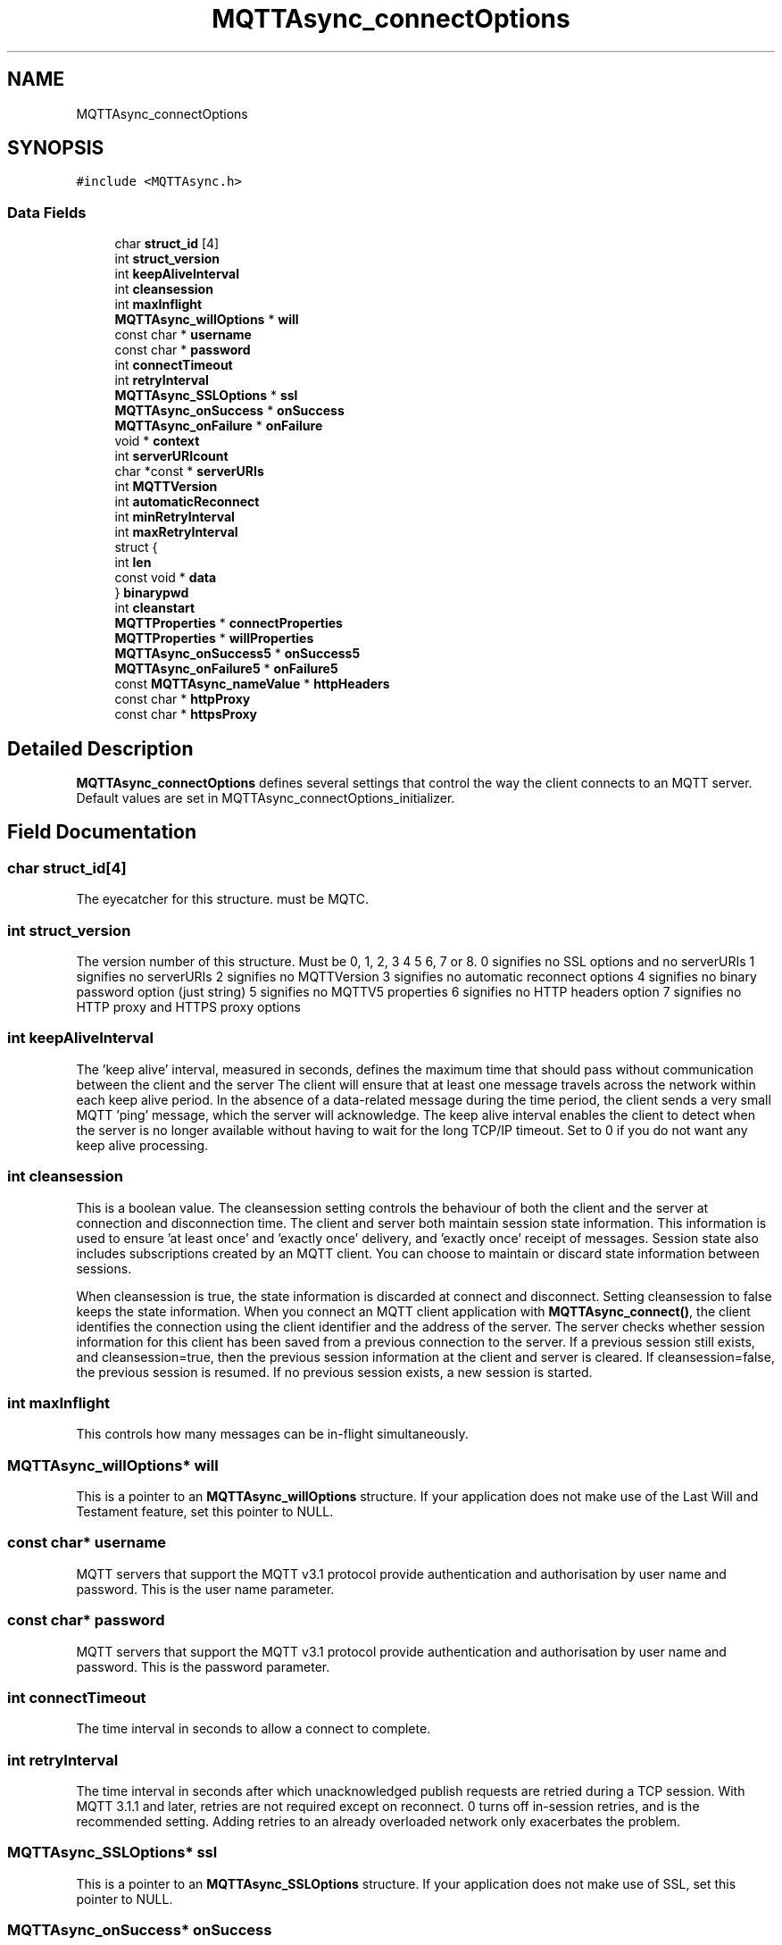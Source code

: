 .TH "MQTTAsync_connectOptions" 3 "Sat Nov 21 2020" "Paho Asynchronous MQTT C Client Library" \" -*- nroff -*-
.ad l
.nh
.SH NAME
MQTTAsync_connectOptions
.SH SYNOPSIS
.br
.PP
.PP
\fC#include <MQTTAsync\&.h>\fP
.SS "Data Fields"

.in +1c
.ti -1c
.RI "char \fBstruct_id\fP [4]"
.br
.ti -1c
.RI "int \fBstruct_version\fP"
.br
.ti -1c
.RI "int \fBkeepAliveInterval\fP"
.br
.ti -1c
.RI "int \fBcleansession\fP"
.br
.ti -1c
.RI "int \fBmaxInflight\fP"
.br
.ti -1c
.RI "\fBMQTTAsync_willOptions\fP * \fBwill\fP"
.br
.ti -1c
.RI "const char * \fBusername\fP"
.br
.ti -1c
.RI "const char * \fBpassword\fP"
.br
.ti -1c
.RI "int \fBconnectTimeout\fP"
.br
.ti -1c
.RI "int \fBretryInterval\fP"
.br
.ti -1c
.RI "\fBMQTTAsync_SSLOptions\fP * \fBssl\fP"
.br
.ti -1c
.RI "\fBMQTTAsync_onSuccess\fP * \fBonSuccess\fP"
.br
.ti -1c
.RI "\fBMQTTAsync_onFailure\fP * \fBonFailure\fP"
.br
.ti -1c
.RI "void * \fBcontext\fP"
.br
.ti -1c
.RI "int \fBserverURIcount\fP"
.br
.ti -1c
.RI "char *const  * \fBserverURIs\fP"
.br
.ti -1c
.RI "int \fBMQTTVersion\fP"
.br
.ti -1c
.RI "int \fBautomaticReconnect\fP"
.br
.ti -1c
.RI "int \fBminRetryInterval\fP"
.br
.ti -1c
.RI "int \fBmaxRetryInterval\fP"
.br
.ti -1c
.RI "struct {"
.br
.ti -1c
.RI "   int \fBlen\fP"
.br
.ti -1c
.RI "   const void * \fBdata\fP"
.br
.ti -1c
.RI "} \fBbinarypwd\fP"
.br
.ti -1c
.RI "int \fBcleanstart\fP"
.br
.ti -1c
.RI "\fBMQTTProperties\fP * \fBconnectProperties\fP"
.br
.ti -1c
.RI "\fBMQTTProperties\fP * \fBwillProperties\fP"
.br
.ti -1c
.RI "\fBMQTTAsync_onSuccess5\fP * \fBonSuccess5\fP"
.br
.ti -1c
.RI "\fBMQTTAsync_onFailure5\fP * \fBonFailure5\fP"
.br
.ti -1c
.RI "const \fBMQTTAsync_nameValue\fP * \fBhttpHeaders\fP"
.br
.ti -1c
.RI "const char * \fBhttpProxy\fP"
.br
.ti -1c
.RI "const char * \fBhttpsProxy\fP"
.br
.in -1c
.SH "Detailed Description"
.PP 
\fBMQTTAsync_connectOptions\fP defines several settings that control the way the client connects to an MQTT server\&. Default values are set in MQTTAsync_connectOptions_initializer\&. 
.SH "Field Documentation"
.PP 
.SS "char struct_id[4]"
The eyecatcher for this structure\&. must be MQTC\&. 
.SS "int struct_version"
The version number of this structure\&. Must be 0, 1, 2, 3 4 5 6, 7 or 8\&. 0 signifies no SSL options and no serverURIs 1 signifies no serverURIs 2 signifies no MQTTVersion 3 signifies no automatic reconnect options 4 signifies no binary password option (just string) 5 signifies no MQTTV5 properties 6 signifies no HTTP headers option 7 signifies no HTTP proxy and HTTPS proxy options 
.SS "int keepAliveInterval"
The 'keep alive' interval, measured in seconds, defines the maximum time that should pass without communication between the client and the server The client will ensure that at least one message travels across the network within each keep alive period\&. In the absence of a data-related message during the time period, the client sends a very small MQTT 'ping' message, which the server will acknowledge\&. The keep alive interval enables the client to detect when the server is no longer available without having to wait for the long TCP/IP timeout\&. Set to 0 if you do not want any keep alive processing\&. 
.SS "int cleansession"
This is a boolean value\&. The cleansession setting controls the behaviour of both the client and the server at connection and disconnection time\&. The client and server both maintain session state information\&. This information is used to ensure 'at least once' and 'exactly once' delivery, and 'exactly once' receipt of messages\&. Session state also includes subscriptions created by an MQTT client\&. You can choose to maintain or discard state information between sessions\&.
.PP
When cleansession is true, the state information is discarded at connect and disconnect\&. Setting cleansession to false keeps the state information\&. When you connect an MQTT client application with \fBMQTTAsync_connect()\fP, the client identifies the connection using the client identifier and the address of the server\&. The server checks whether session information for this client has been saved from a previous connection to the server\&. If a previous session still exists, and cleansession=true, then the previous session information at the client and server is cleared\&. If cleansession=false, the previous session is resumed\&. If no previous session exists, a new session is started\&. 
.SS "int maxInflight"
This controls how many messages can be in-flight simultaneously\&. 
.SS "\fBMQTTAsync_willOptions\fP* will"
This is a pointer to an \fBMQTTAsync_willOptions\fP structure\&. If your application does not make use of the Last Will and Testament feature, set this pointer to NULL\&. 
.SS "const char* username"
MQTT servers that support the MQTT v3\&.1 protocol provide authentication and authorisation by user name and password\&. This is the user name parameter\&. 
.SS "const char* password"
MQTT servers that support the MQTT v3\&.1 protocol provide authentication and authorisation by user name and password\&. This is the password parameter\&. 
.SS "int connectTimeout"
The time interval in seconds to allow a connect to complete\&. 
.SS "int retryInterval"
The time interval in seconds after which unacknowledged publish requests are retried during a TCP session\&. With MQTT 3\&.1\&.1 and later, retries are not required except on reconnect\&. 0 turns off in-session retries, and is the recommended setting\&. Adding retries to an already overloaded network only exacerbates the problem\&. 
.SS "\fBMQTTAsync_SSLOptions\fP* ssl"
This is a pointer to an \fBMQTTAsync_SSLOptions\fP structure\&. If your application does not make use of SSL, set this pointer to NULL\&. 
.SS "\fBMQTTAsync_onSuccess\fP* onSuccess"
A pointer to a callback function to be called if the connect successfully completes\&. Can be set to NULL, in which case no indication of successful completion will be received\&. 
.SS "\fBMQTTAsync_onFailure\fP* onFailure"
A pointer to a callback function to be called if the connect fails\&. Can be set to NULL, in which case no indication of unsuccessful completion will be received\&. 
.SS "void* context"

.PP
.nf
A pointer to any application-specific context. The

.fi
.PP
 the \fIcontext\fP pointer is passed to success or failure callback functions to provide access to the context information in the callback\&. 
.SS "int serverURIcount"
The number of entries in the serverURIs array\&. 
.SS "char* const* serverURIs"

.PP
.nf
An array of null-terminated strings specifying the servers to

.fi
.PP
 which the client will connect\&. Each string takes the form \fIprotocol://host:port\fP\&. \fIprotocol\fP must be \fItcp\fP, \fIssl\fP, \fIws\fP or \fIwss\fP\&. The TLS enabled prefixes (ssl, wss) are only valid if a TLS version of the library is linked with\&. For \fIhost\fP, you can specify either an IP address or a domain name\&. For instance, to connect to a server running on the local machines with the default MQTT port, specify \fItcp://localhost:1883\fP\&. 
.SS "int MQTTVersion"
Sets the version of MQTT to be used on the connect\&. MQTTVERSION_DEFAULT (0) = default: start with 3\&.1\&.1, and if that fails, fall back to 3\&.1 MQTTVERSION_3_1 (3) = only try version 3\&.1 MQTTVERSION_3_1_1 (4) = only try version 3\&.1\&.1 
.SS "int automaticReconnect"
Reconnect automatically in the case of a connection being lost? 
.SS "int minRetryInterval"
Minimum retry interval in seconds\&. Doubled on each failed retry\&. 
.SS "int maxRetryInterval"
Maximum retry interval in seconds\&. The doubling stops here on failed retries\&. 
.SS "int len"
binary password length 
.SS "const void* data"
binary password data 
.SS "struct { \&.\&.\&. }  binarypwd"
Optional binary password\&. Only checked and used if the password option is NULL 
.SS "int cleanstart"

.SS "\fBMQTTProperties\fP* connectProperties"
MQTT V5 properties for connect 
.SS "\fBMQTTProperties\fP* willProperties"
MQTT V5 properties for the will message in the connect 
.SS "\fBMQTTAsync_onSuccess5\fP* onSuccess5"
A pointer to a callback function to be called if the connect successfully completes\&. Can be set to NULL, in which case no indication of successful completion will be received\&. 
.SS "\fBMQTTAsync_onFailure5\fP* onFailure5"
A pointer to a callback function to be called if the connect fails\&. Can be set to NULL, in which case no indication of unsuccessful completion will be received\&. 
.SS "const \fBMQTTAsync_nameValue\fP* httpHeaders"
HTTP headers for websockets 
.SS "const char* httpProxy"
HTTP proxy for websockets 
.SS "const char* httpsProxy"
HTTPS proxy for websockets 

.SH "Author"
.PP 
Generated automatically by Doxygen for Paho Asynchronous MQTT C Client Library from the source code\&.

